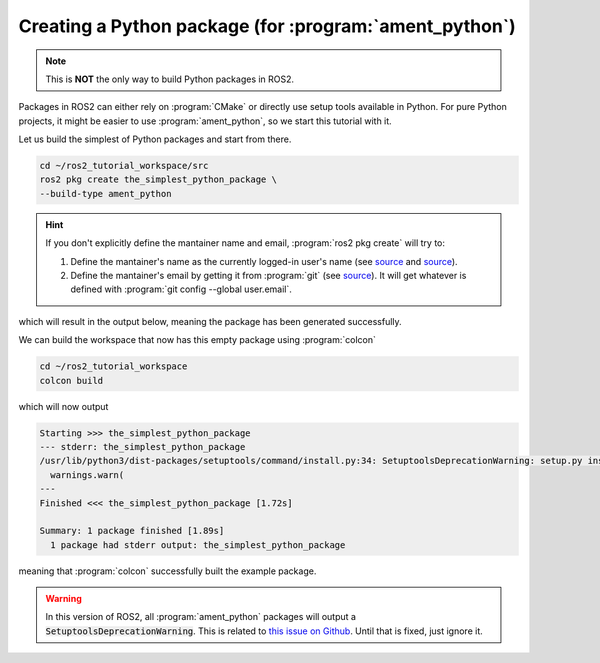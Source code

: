 Creating a Python package (for :program:`ament_python`)
=======================================================

.. note::
   This is **NOT** the only way to build Python packages in ROS2.

Packages in ROS2 can either rely on :program:`CMake` or directly use setup tools available in Python. 
For pure Python projects, it might be easier to use :program:`ament_python`, so we start this tutorial with it.

Let us build the simplest of Python packages and start from there.

.. code-block:: console

   cd ~/ros2_tutorial_workspace/src
   ros2 pkg create the_simplest_python_package \
   --build-type ament_python

.. hint::

   If you don't explicitly define the mantainer name and email, :program:`ros2 pkg create` will try to:

   #. Define the mantainer's name as the currently logged-in user's name (see `source <https://github.com/ros2/ros2cli/blob/cf43e92fb17b5e51c95406f01fa63aeb65adf75f/ros2pkg/ros2pkg/verb/create.py#L82>`_ and `source <https://docs.python.org/3/library/getpass.html#getpass.getuser>`_).
   #. Define the mantainer's email by getting it from :program:`git` (see `source <https://github.com/ros2/ros2cli/blob/cf43e92fb17b5e51c95406f01fa63aeb65adf75f/ros2pkg/ros2pkg/verb/create.py#L109>`_). It will get whatever is defined with :program:`git config --global user.email`.

which will result in the output below, meaning the package has been generated successfully.

..  code-block:: console
    :emphasize-lines: 7
    
    going to create a new package
    package name: the_simplest_python_package
    destination directory: /home/murilo/ros2_tutorial_workspace/src
    package format: 3
    version: 0.0.0
    description: TODO: Package description
    maintainer: ['murilo <murilomarinho@ieee.org>']
    licenses: ['TODO: License declaration']
    build type: ament_python
    dependencies: []
    creating folder ./the_simplest_python_package
    creating ./the_simplest_python_package/package.xml
    creating source folder
    creating folder ./the_simplest_python_package/the_simplest_python_package
    creating ./the_simplest_python_package/setup.py
    creating ./the_simplest_python_package/setup.cfg
    creating folder ./the_simplest_python_package/resource
    creating ./the_simplest_python_package/resource/the_simplest_python_package
    creating ./the_simplest_python_package/the_simplest_python_package/__init__.py
    creating folder ./the_simplest_python_package/test
    creating ./the_simplest_python_package/test/test_copyright.py
    creating ./the_simplest_python_package/test/test_flake8.py
    creating ./the_simplest_python_package/test/test_pep257.py

    [WARNING]: Unknown license 'TODO: License declaration'.  This has been set in the package.xml, but no LICENSE file has been created.
    It is recommended to use one of the ament license identitifers:
    Apache-2.0
    BSL-1.0
    BSD-2.0
    BSD-2-Clause
    BSD-3-Clause
    GPL-3.0-only
    LGPL-3.0-only
    MIT
    MIT-0

We can build the workspace that now has this empty package using :program:`colcon`

.. code :: console

   cd ~/ros2_tutorial_workspace
   colcon build
  
which will now output

.. code :: console

    Starting >>> the_simplest_python_package
    --- stderr: the_simplest_python_package                   
    /usr/lib/python3/dist-packages/setuptools/command/install.py:34: SetuptoolsDeprecationWarning: setup.py install is deprecated. Use build and pip and other standards-based tools.
      warnings.warn(
    ---
    Finished <<< the_simplest_python_package [1.72s]

    Summary: 1 package finished [1.89s]
      1 package had stderr output: the_simplest_python_package

meaning that :program:`colcon` successfully built the example package.

.. warning::

   In this version of ROS2, all :program:`ament_python` packages will output a :code:`SetuptoolsDeprecationWarning`.
   This is related to `this issue on Github <https://github.com/colcon/colcon-core/issues/454#issuecomment-1262592774>`_. Until that is fixed, just ignore it.






